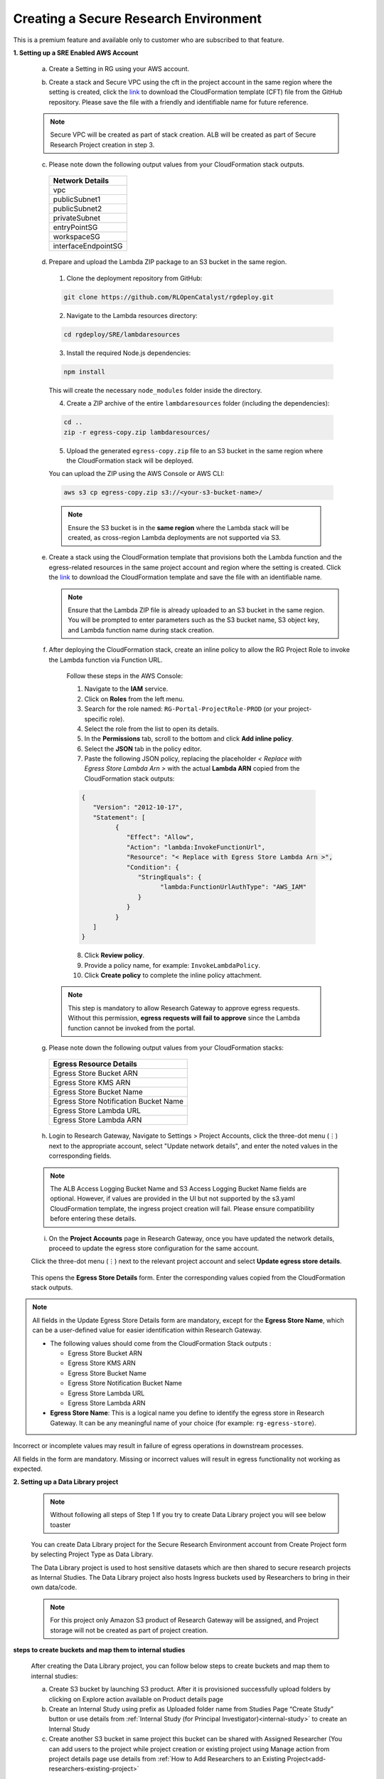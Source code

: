 Creating a Secure Research Environment 
========================================
 
This is a premium feature and available only to customer who are subscribed to that feature. 


**1. Setting up a SRE Enabled AWS Account** 

 a. Create a Setting in RG using your AWS account.  

 .. image:: images/SecureAccount_form1.png

 .. image:: images/SecureAccount_form2.png 

 b. Create a stack and Secure VPC using the cft in the project account in the same region where the setting is created, click the `link <https://github.com/RLOpenCatalyst/rgdeploy/blob/main/SRE/Network-CFTS/vpc-squid.yml>`_ to download the CloudFormation template (CFT) file from the GitHub repository.
    Please save the file with a friendly and identifiable name for future reference. 

 .. note:: Secure VPC will be created as part of stack creation. ALB will be created as part of Secure Research Project creation in step 3. 

 c. Please note down the following output values from your CloudFormation stack outputs.

   .. list-table:: 
      :widths: 50
      :header-rows: 1

      * - Network Details
      * - vpc
      * - publicSubnet1
      * - publicSubnet2
      * - privateSubnet
      * - entryPointSG
      * - workspaceSG
      * - interfaceEndpointSG

 d. Prepare and upload the Lambda ZIP package to an S3 bucket in the same region.

   1. Clone the deployment repository from GitHub:

   .. code-block:: bash

      git clone https://github.com/RLOpenCatalyst/rgdeploy.git

   2. Navigate to the Lambda resources directory:

   .. code-block:: bash

      cd rgdeploy/SRE/lambdaresources

   3. Install the required Node.js dependencies:

   .. code-block:: bash

      npm install

   This will create the necessary ``node_modules`` folder inside the directory.

   4. Create a ZIP archive of the entire ``lambdaresources`` folder (including the dependencies):

   .. code-block:: bash

      cd ..
      zip -r egress-copy.zip lambdaresources/

   5. Upload the generated ``egress-copy.zip`` file to an S3 bucket in the same region where the CloudFormation stack will be deployed.

   You can upload the ZIP using the AWS Console or AWS CLI:

   .. code-block:: bash

      aws s3 cp egress-copy.zip s3://<your-s3-bucket-name>/

   .. note:: Ensure the S3 bucket is in the **same region** where the Lambda stack will be created, as cross-region Lambda deployments are not supported via S3.


 e. Create a stack using the CloudFormation template that provisions both the Lambda function and the egress-related resources in the same project account and region where the setting is created.
    Click the `link <https://github.com/RLOpenCatalyst/rgdeploy/blob/topic-release/SRE/Egress/Setup-templates/egressresources.yml>`_  to download the CloudFormation template and save the file with an identifiable name.

    .. note:: Ensure that the Lambda ZIP file is already uploaded to an S3 bucket in the same region. You will be prompted to enter parameters such as the S3 bucket name, S3 object key, and Lambda function name during stack creation.

..

 f. After deploying the CloudFormation stack, create an inline policy to allow the RG Project Role to invoke the Lambda function via Function URL.

   Follow these steps in the AWS Console:

   1. Navigate to the **IAM** service.
   2. Click on **Roles** from the left menu.
   3. Search for the role named: ``RG-Portal-ProjectRole-PROD`` (or your project-specific role).
   4. Select the role from the list to open its details.
   5. In the **Permissions** tab, scroll to the bottom and click **Add inline policy**.
   6. Select the **JSON** tab in the policy editor.
   7. Paste the following JSON policy, replacing the placeholder `< Replace with Egress Store Lambda Arn >` with the actual **Lambda ARN** copied from the CloudFormation stack outputs:

   .. code-block:: json

      {
         "Version": "2012-10-17",
         "Statement": [
               {
                  "Effect": "Allow",
                  "Action": "lambda:InvokeFunctionUrl",
                  "Resource": "< Replace with Egress Store Lambda Arn >",
                  "Condition": {
                     "StringEquals": {
                           "lambda:FunctionUrlAuthType": "AWS_IAM"
                     }
                  }
               }
         ]
      }

   8. Click **Review policy**.
   9. Provide a policy name, for example: ``InvokeLambdaPolicy``.
   10. Click **Create policy** to complete the inline policy attachment.

  .. note:: This step is mandatory to allow Research Gateway to approve egress requests. Without this permission, **egress requests will fail to approve** since the Lambda function cannot be invoked from the portal.

 g.  Please note down the following output values from your CloudFormation stacks:

   .. list-table::
      :widths: 50
      :header-rows: 1

      * - Egress Resource Details
      * - Egress Store Bucket ARN
      * - Egress Store KMS ARN
      * - Egress Store Bucket Name
      * - Egress Store Notification Bucket Name
      * - Egress Store Lambda URL
      * - Egress Store Lambda ARN

 h. Login to Research Gateway, Navigate to Settings > Project Accounts, click the three-dot menu (⋮) next to the appropriate account, select "Update network details", and enter the noted values in the corresponding fields.

  .. image:: images/Principal_settings_update-Networkdetails.png

..

   .. image:: images/Principal_Setting_Network_details_form.png

..

  .. note:: The ALB Access Logging Bucket Name and S3 Access Logging Bucket Name fields are optional. However, if values are provided in the UI but not supported by the s3.yaml CloudFormation template, the ingress project creation will fail. Please ensure compatibility before entering these details.

..

 i. On the **Project Accounts** page in Research Gateway, once you have updated the network details, proceed to update the egress store configuration for the same account.

 Click the three-dot menu (⋮) next to the relevant project account and select **Update egress store details**.

 .. image:: images/Principal_settings_select-EgressStoreDetails.png

..

 This opens the **Egress Store Details** form. Enter the corresponding values copied from the CloudFormation stack outputs.

 .. image:: images/Update-Egress-Resources-Popup.png

..

.. note:: All fields in the Update Egress Store Details form are mandatory, except for the **Egress Store Name**, which can be a user-defined value for easier identification within Research Gateway.

   - The following values should come from the CloudFormation Stack outputs :
     
     - Egress Store Bucket ARN  
     - Egress Store KMS ARN  
     - Egress Store Bucket Name  
     - Egress Store Notification Bucket Name
     - Egress Store Lambda URL  
     - Egress Store Lambda ARN
     
   - **Egress Store Name**: This is a logical name you define to identify the egress store in Research Gateway. It can be any meaningful name of your choice (for example: ``rg-egress-store``).

Incorrect or incomplete values may result in failure of egress operations in downstream processes.

All fields in the form are mandatory. Missing or incorrect values will result in egress functionality not working as expected.

..

**2. Setting up a Data Library project**

 .. note:: Without following all steps of Step 1 If you try to create Data Library project you will see below toaster  

 .. image:: images/DatalibraryProject_incompleteSetup_errormessage.png

 You can create Data Library project for the Secure Research Environment account from Create Project form by selecting Project Type as Data Library. 

 The Data Library project is used to host sensitive datasets which are then shared to secure research projects as Internal Studies. The Data Library project also hosts Ingress buckets used by Researchers to bring in their own data/code. 

 .. note::  For this project only Amazon S3 product of Research Gateway will be assigned, and Project storage will not be created as part of project creation. 

 .. image:: images/Datalibrary_AddProject_form1.png 

..
 
 .. image:: images/Datalibrary_AddProject_form2.png  

..

 .. image:: images/Datalibrary_AddProject_form3.png  


**steps to create buckets and map them to internal studies** 

 After creating the Data Library project, you can follow below steps to create buckets and map them to internal studies: 

 a. Create S3 bucket by launching S3 product. After it is provisioned successfully upload folders by clicking on Explore action available on Product details page 

 b. Create an Internal Study using prefix as Uploaded folder name from Studies Page “Create Study” button or use details from :ref:`Internal Study (for Principal Investigator)<internal-study>` to create an Internal Study  

 c. Create another S3 bucket in same project this bucket can be shared with Assigned Researcher (You can add users to the project while project creation or existing project using Manage action from project details page use details from :ref:`How to Add Researchers to an Existing Project<add-researchers-existing-project>`   



.. _create secure research project:

**3. Setting up a Secure Research Project** 

 You can create Secure Research project for the Secure Research Environment account from Create Project form by selecting Project Type as Secure Research. 

 Secure Research Environment allows authenticated and authorized users to access workspaces that have access to sensitive datasets for processing and analysis. 

 You can add users to the project while project creation or existing project using Manage action from project details page use details from :ref:`How to Add Researchers to an Existing Project<add-researchers-existing-project>`  

 .. note::  For this project only Secure Research Linux Desktop product of Research Gateway will be assigned, and Project storage will not be created as part of project creation. 

 .. image:: images/Secure_AddProject_form1.png

..

 .. image:: images/Secure_AddProject_form2.png

..

 .. image:: images/Secure_AddProject_form3.png 

..

**4. Creating Secure Research Linux Desktop instances.** 

 Click on the Secure Research project and provision “Secure Research Linux Desktop” product. Select the internal study created in step 2 in product launch form and provision product.   

 Once the provisioned product is Active, connect via Remote desktop and browse the mounted study which was selected during product provisioning.  

 
**5. Submitting Egress request for outputs** 

 An egress store is created by the Data Admin. A researcher does not have direct access to this store. 

 If you have egress application enabled the egress store will be mounted to the research workspace. You will be able to see Egress Store tab. The researcher can copy data to this egress store. 

 .. image:: images/SecureProduct_EgressStoreTab.png 

 If there are no files in the egress store you will be able to see below screen in egress store tab of product 

 .. image:: images/SecureProduct_egressstoretab_nofiles.png 

 .. note:: To make an egress request you need to first copy the necessary files into the egress store location mounted to your workspace.  


**Follow below steps to Submit Egress request for outputs** 

 a. Click on your Provisioned Product (e.g., SecureWorkspace). You will land on the Product Details tab.

 b. Under the CONNECT section on the right panel, click the Remote Desktop button.This opens a new tab with a NICE DCV session connected to your provisioned environment.

 c. Inside the remote desktop, open the File Explorer.Locate and open the Egress Store drive.

 d. Copy or upload the files you want to export into this directory.

   .. Note:: Empty folders will not be displayed or processed during the egress request.

 e. Return to the Research Gateway portal, go to the Egress Store tab of your provisioned product, click Refresh to load the uploaded files, and then click Submit Egress Request once the button is enabled.

 .. image:: images/Secureproduct_EgressStore_SubmitRequestbutton.png

**6. Approval Flow for Egress Requests**

Once a researcher submits an egress request, the user with **Data Admin privileges** will have access to an additional tab named **Egress Requests** within the project.

.. image:: images/Principal_EgressRequest_tab.png

They can view, review, approve, or reject all egress requests submitted under their project.

**Steps for Egress Request Review and Approval**

   1. Navigate to the **Egress Requests** tab under the respective project.

   2. You will see the list of submitted egress requests along with details such as:

      - Request ID  
      - Request Date  
      - Requested By (email)  
      - Status (e.g., APPROVED, REJECTED, PENDING)

      .. image:: images/Egress-Request-List.png

   3. Click the context menu (⋮) next to a request. You will see the following options:

      - **Review**
      - **Approve**
      - **Reject**

      .. image:: images/Egress-Request-Context-Menu.png

**Actions**

   - **Approve or Reject Request:**

   - Selecting **Approve** or **Reject** will open a popup window where you can enter a commit message (reason or note for the action).
   - Once you click **Submit**, the system will process the action accordingly.

   - **Review Request:**

   - If this is the **first time** reviewing the request:

      - You will be taken to the **Review Workspace Launch Form**.
      - Once the workspace becomes active, you can connect to it using **Remote Desktop**.
      - In the workspace, under the **Egress Stage Mount**, a folder will be created using the **Request ID**.
      - All files submitted by the researcher will be available inside this folder for review.

   - If the workspace is already **active or stopped**:

      - Clicking **Review** will take you to the **existing workspace**.

   - If the workspace has been **terminated**:

      - Clicking **Review** will redirect you back to the **Launch Form** to initiate a new workspace session.

**8.  Add Ingress Gateway Project** 

 You can create Ingress Gateway project for the Secure Research Environment account from Create Project form by selecting Project Type as Ingress Gateway. 
 
 .. image:: images/IngressGateway_AddProject_form1.png

..   

 .. image:: images/IngressGateway_AddProject_form2.png

..

 .. image:: images/IngressGateway_AddProject_form3.png   

 This project is meant for researchers to be provided a storage area where they can upload files that they want to bring into a secure project.  

 .. note::  For this project only Amazon S3 product of Research Gateway will be assigned, An Ingress Storage s3 product will be automatically created as part of project creation.  

 .. image:: images/IngressGatewayProject_IngressStore.png

 The researchers can upload files/folders or create folder via the UI using explore action from Ingress Store’s Product Details page and then submit an ingress request.  

 .. image:: images/IngressStore_ProductDetails_ExploreAction.png

..

 .. image:: images/IngressStore_UploadAction.png  

 Once user successfully uploads and clicks on Submit ingress Request button, he will be able to see green color success toaster message. 

 .. image:: images/IngressStore_SubmitIngressRequest.png

..   

 .. image:: images/IngressStore_SubmitIngressRequest_SuccessToasterMessage.png   

 After approval, these files are made available in the IngressStore folder that is mounted to their workspaces and will be visible in S3Mounts parameter of Launched workspace. 

 .. image:: images/SecureProduct_S3Mounts_Ingressmounting.png

To know more please contact Support. 